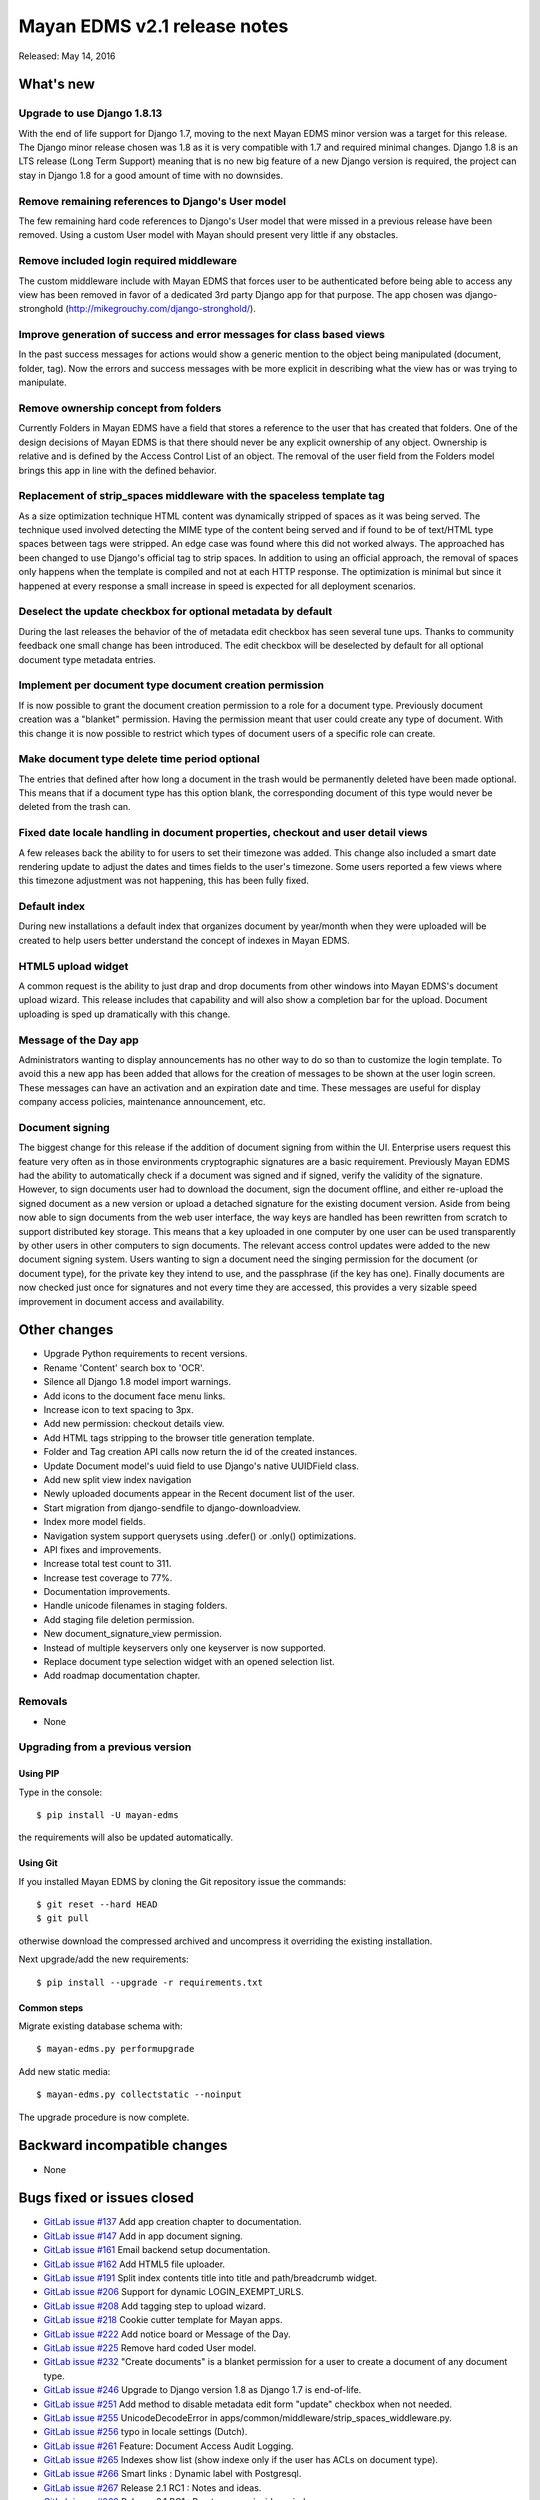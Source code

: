 =============================
Mayan EDMS v2.1 release notes
=============================

Released: May 14, 2016

What's new
==========

Upgrade to use Django 1.8.13
----------------------------
With the end of life support for Django 1.7, moving to the next Mayan EDMS
minor version was a target for this release. The Django minor release chosen was
1.8 as it is very compatible with 1.7 and required minimal changes. Django 1.8
is an LTS release (Long Term Support) meaning that is no new big feature of a
new Django version is required, the project can stay in Django 1.8 for a good
amount of time with no downsides.

Remove remaining references to Django's User model
--------------------------------------------------
The few remaining hard code references to Django's User model that were missed
in a previous release have been removed. Using a custom User model with Mayan
should present very little if any obstacles.

Remove included login required middleware
-----------------------------------------
The custom middleware include with Mayan EDMS that forces user to be
authenticated before being able to access any view has been removed in favor of
a dedicated 3rd party Django app for that purpose. The app chosen was
django-stronghold (http://mikegrouchy.com/django-stronghold/).

Improve generation of success and error messages for class based views
----------------------------------------------------------------------
In the past success messages for actions would show a generic mention to the
object being manipulated (document, folder, tag). Now the errors and success
messages with be more explicit in describing what the view has or was trying
to manipulate.

Remove ownership concept from folders
-------------------------------------
Currently Folders in Mayan EDMS have a field that stores a reference to the
user that has created that folders. One of the design decisions of Mayan EDMS
is that there should never be any explicit ownership of any object. Ownership
is relative and is defined by the Access Control List of an object. The
removal of the user field from the Folders model brings this app in line with
the defined behavior.

Replacement of strip_spaces middleware with the spaceless template tag
----------------------------------------------------------------------
As a size optimization technique HTML content was dynamically stripped of spaces
as it was being served. The technique used involved detecting the MIME type of
the content being served and if found to be of text/HTML type spaces between
tags were stripped. An edge case was found where this did not worked always.
The approached has been changed to use Django's official tag to strip spaces.
In addition to using an official approach, the removal of spaces only happens
when the template is compiled and not at each HTTP response. The optimization
is minimal but since it happened at every response a small increase in speed
is expected for all deployment scenarios.

Deselect the update checkbox for optional metadata by default
-------------------------------------------------------------
During the last releases the behavior of the of metadata edit checkbox has seen
several tune ups. Thanks to community feedback one small change has been
introduced. The edit checkbox will be deselected by default for all optional
document type metadata entries.

Implement per document type document creation permission
--------------------------------------------------------
If is now possible to grant the document creation permission to a role for a
document type. Previously document creation was a "blanket" permission. Having
the permission meant that user could create any type of document. With this
change it is now possible to restrict which types of document users of a
specific role can create.

Make document type delete time period optional
----------------------------------------------
The entries that defined after how long a document in the trash would be
permanently deleted have been made optional. This means that if a document
type has this option blank, the corresponding document of this type would never
be deleted from the trash can.

Fixed date locale handling in document properties, checkout and user detail views
---------------------------------------------------------------------------------
A few releases back the ability to for users to set their timezone was added.
This change also included a smart date rendering update to adjust the dates
and times fields to the user's timezone. Some users reported a few views where
this timezone adjustment was not happening, this has been fully fixed.

Default index
-------------
During new installations a default index that organizes document by year/month
when they were uploaded will be created to help users better understand the
concept of indexes in Mayan EDMS.

HTML5 upload widget
-------------------
A common request is the ability to just drap and drop documents from other
windows into Mayan EDMS's document upload wizard. This release includes that
capability and will also show a completion bar for the upload. Document
uploading is sped up dramatically with this change.

Message of the Day app
----------------------
Administrators wanting to display announcements has no other way to do so
than to customize the login template. To avoid this a new app has been added
that allows for the creation of messages to be shown at the user login
screen. These messages can have an activation and an expiration date and
time. These messages are useful for display company access policies,
maintenance announcement, etc.

Document signing
----------------
The biggest change for this release if the addition of document signing from
within the UI. Enterprise users request this feature very often as in those
environments cryptographic signatures are a basic requirement. Previously
Mayan EDMS had the ability to automatically check if a document was signed and
if signed, verify the validity of the signature. However, to sign documents
user had to download the document, sign the document offline, and either
re-upload the signed document as a new version or upload a detached
signature for the existing document version. Aside from being now able to sign
documents from the web user interface, the way keys are handled has been
rewritten from scratch to support distributed key storage. This means that
a key uploaded in one computer by one user can be used transparently by
other users in other computers to sign documents. The relevant access control
updates were added to the new document signing system. Users wanting to sign a
document need the singing permission for the document (or document type),
for the private key they intend to use, and the passphrase (if the key has one).
Finally documents are now checked just once for signatures and not every time
they are accessed, this provides a very sizable speed improvement in document
access and availability.

Other changes
=============
- Upgrade Python requirements to recent versions.
- Rename 'Content' search box to 'OCR'.
- Silence all Django 1.8 model import warnings.
- Add icons to the document face menu links.
- Increase icon to text spacing to 3px.
- Add new permission: checkout details view.
- Add HTML tags stripping to the browser title generation template.
- Folder and Tag creation API calls now return the id of the created instances.
- Update Document model's uuid field to use Django's native UUIDField class.
- Add new split view index navigation
- Newly uploaded documents appear in the Recent document list of the user.
- Start migration from django-sendfile to django-downloadview.
- Index more model fields.
- Navigation system support querysets using .defer() or .only() optimizations.
- API fixes and improvements.
- Increase total test count to 311.
- Increase test coverage to 77%.
- Documentation improvements.
- Handle unicode filenames in staging folders.
- Add staging file deletion permission.
- New document_signature_view permission.
- Instead of multiple keyservers only one keyserver is now supported.
- Replace document type selection widget with an opened selection list.
- Add roadmap documentation chapter.


Removals
--------
* None

Upgrading from a previous version
---------------------------------

Using PIP
~~~~~~~~~

Type in the console::

    $ pip install -U mayan-edms

the requirements will also be updated automatically.

Using Git
~~~~~~~~~

If you installed Mayan EDMS by cloning the Git repository issue the commands::

    $ git reset --hard HEAD
    $ git pull

otherwise download the compressed archived and uncompress it overriding the
existing installation.

Next upgrade/add the new requirements::

    $ pip install --upgrade -r requirements.txt

Common steps
~~~~~~~~~~~~

Migrate existing database schema with::

    $ mayan-edms.py performupgrade

Add new static media::

    $ mayan-edms.py collectstatic --noinput

The upgrade procedure is now complete.


Backward incompatible changes
=============================

* None

Bugs fixed or issues closed
===========================

* `GitLab issue #137 <https://gitlab.com/mayan-edms/mayan-edms/issues/137>`_   Add app creation chapter to documentation.
* `GitLab issue #147 <https://gitlab.com/mayan-edms/mayan-edms/issues/147>`_   Add in app document signing.
* `GitLab issue #161 <https://gitlab.com/mayan-edms/mayan-edms/issues/161>`_   Email backend setup documentation.
* `GitLab issue #162 <https://gitlab.com/mayan-edms/mayan-edms/issues/162>`_   Add HTML5 file uploader.
* `GitLab issue #191 <https://gitlab.com/mayan-edms/mayan-edms/issues/191>`_   Split index contents title into title and path/breadcrumb widget.
* `GitLab issue #206 <https://gitlab.com/mayan-edms/mayan-edms/issues/206>`_   Support for dynamic LOGIN_EXEMPT_URLS.
* `GitLab issue #208 <https://gitlab.com/mayan-edms/mayan-edms/issues/208>`_   Add tagging step to upload wizard.
* `GitLab issue #218 <https://gitlab.com/mayan-edms/mayan-edms/issues/218>`_   Cookie cutter template for Mayan apps.
* `GitLab issue #222 <https://gitlab.com/mayan-edms/mayan-edms/issues/222>`_   Add notice board or Message of the Day.
* `GitLab issue #225 <https://gitlab.com/mayan-edms/mayan-edms/issues/225>`_   Remove hard coded User model.
* `GitLab issue #232 <https://gitlab.com/mayan-edms/mayan-edms/issues/232>`_   "Create documents" is a blanket permission for a user to create a document of any document type.
* `GitLab issue #246 <https://gitlab.com/mayan-edms/mayan-edms/issues/246>`_   Upgrade to Django version 1.8 as Django 1.7 is end-of-life.
* `GitLab issue #251 <https://gitlab.com/mayan-edms/mayan-edms/issues/251>`_   Add method to disable metadata edit form "update" checkbox when not needed.
* `GitLab issue #255 <https://gitlab.com/mayan-edms/mayan-edms/issues/255>`_   UnicodeDecodeError in apps/common/middleware/strip_spaces_widdleware.py.
* `GitLab issue #256 <https://gitlab.com/mayan-edms/mayan-edms/issues/256>`_   typo in locale settings (Dutch).
* `GitLab issue #261 <https://gitlab.com/mayan-edms/mayan-edms/issues/261>`_   Feature: Document Access Audit Logging.
* `GitLab issue #265 <https://gitlab.com/mayan-edms/mayan-edms/issues/265>`_   Indexes show list (show indexe only if the user has ACLs on document type).
* `GitLab issue #266 <https://gitlab.com/mayan-edms/mayan-edms/issues/266>`_   Smart links : Dynamic label with Postgresql.
* `GitLab issue #267 <https://gitlab.com/mayan-edms/mayan-edms/issues/267>`_   Release 2.1 RC1 : Notes and ideas.
* `GitLab issue #268 <https://gitlab.com/mayan-edms/mayan-edms/issues/268>`_   Release 2.1 RC1 : Bug to access inside an indexes.
* `GitLab issue #270 <https://gitlab.com/mayan-edms/mayan-edms/issues/270>`_   Release 2.1 RC1 : Bug statistics.
* `GitLab issue #274 <https://gitlab.com/mayan-edms/mayan-edms/issues/274>`_   [Release 2.1 RC2] Web Tests.
* `GitLab issue #275 <https://gitlab.com/mayan-edms/mayan-edms/issues/275>`_   [Release 2.1 RC2] Notes.
* `GitLab issue #276 <https://gitlab.com/mayan-edms/mayan-edms/issues/276>`_   [Release 2.1 RC2] API Tests.

.. _PyPI: https://pypi.python.org/pypi/mayan-edms/
